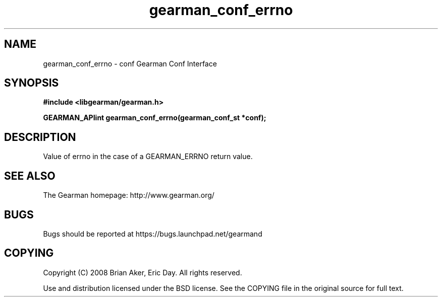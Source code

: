 .TH gearman_conf_errno 3 2009-07-02 "Gearman" "Gearman"
.SH NAME
gearman_conf_errno \- conf Gearman Conf Interface
.SH SYNOPSIS
.B #include <libgearman/gearman.h>
.sp
.BI "GEARMAN_APIint gearman_conf_errno(gearman_conf_st *conf);"
.SH DESCRIPTION
Value of errno in the case of a GEARMAN_ERRNO return value.
.SH "SEE ALSO"
The Gearman homepage: http://www.gearman.org/
.SH BUGS
Bugs should be reported at https://bugs.launchpad.net/gearmand
.SH COPYING
Copyright (C) 2008 Brian Aker, Eric Day. All rights reserved.

Use and distribution licensed under the BSD license. See the COPYING file in the original source for full text.
